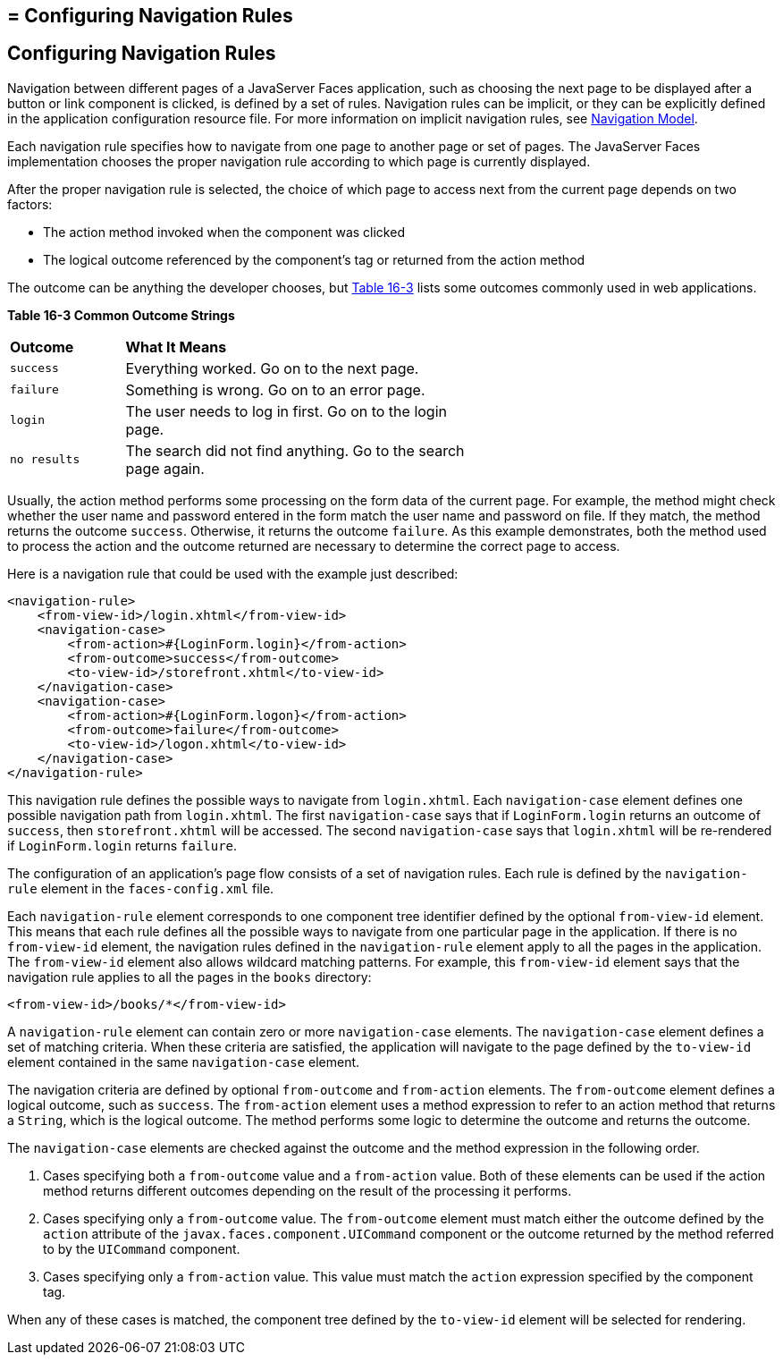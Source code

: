 ## = Configuring Navigation Rules


[[BNAXF]][[configuring-navigation-rules]]

Configuring Navigation Rules
----------------------------

Navigation between different pages of a JavaServer Faces application,
such as choosing the next page to be displayed after a button or link
component is clicked, is defined by a set of rules. Navigation rules can
be implicit, or they can be explicitly defined in the application
configuration resource file. For more information on implicit navigation
rules, see link:jsf-intro006.html#BNAQL[Navigation Model].

Each navigation rule specifies how to navigate from one page to another
page or set of pages. The JavaServer Faces implementation chooses the
proper navigation rule according to which page is currently displayed.

After the proper navigation rule is selected, the choice of which page
to access next from the current page depends on two factors:

* The action method invoked when the component was clicked
* The logical outcome referenced by the component's tag or returned from
the action method

The outcome can be anything the developer chooses, but link:#BNAXG[Table
16-3] lists some outcomes commonly used in web applications.

[[sthref96]][[BNAXG]]

*Table 16-3 Common Outcome Strings*

[width="60%",cols="15%,45%"]
|=======================================================================
|*Outcome* |*What It Means*
|`success` |Everything worked. Go on to the next page.

|`failure` |Something is wrong. Go on to an error page.

|`login` |The user needs to log in first. Go on to the login page.

|`no results` |The search did not find anything. Go to the search page
again.
|=======================================================================


Usually, the action method performs some processing on the form data of
the current page. For example, the method might check whether the user
name and password entered in the form match the user name and password
on file. If they match, the method returns the outcome `success`.
Otherwise, it returns the outcome `failure`. As this example
demonstrates, both the method used to process the action and the outcome
returned are necessary to determine the correct page to access.

Here is a navigation rule that could be used with the example just
described:

[source,oac_no_warn]
----
<navigation-rule>
    <from-view-id>/login.xhtml</from-view-id>
    <navigation-case>
        <from-action>#{LoginForm.login}</from-action>
        <from-outcome>success</from-outcome>
        <to-view-id>/storefront.xhtml</to-view-id>
    </navigation-case>
    <navigation-case>
        <from-action>#{LoginForm.logon}</from-action>
        <from-outcome>failure</from-outcome>
        <to-view-id>/logon.xhtml</to-view-id>
    </navigation-case>
</navigation-rule>
----

This navigation rule defines the possible ways to navigate from
`login.xhtml`. Each `navigation-case` element defines one possible
navigation path from `login.xhtml`. The first `navigation-case` says
that if `LoginForm.login` returns an outcome of `success`, then
`storefront.xhtml` will be accessed. The second `navigation-case` says
that `login.xhtml` will be re-rendered if `LoginForm.login` returns
`failure`.

The configuration of an application's page flow consists of a set of
navigation rules. Each rule is defined by the `navigation-rule` element
in the `faces-config.xml` file.

Each `navigation-rule` element corresponds to one component tree
identifier defined by the optional `from-view-id` element. This means
that each rule defines all the possible ways to navigate from one
particular page in the application. If there is no `from-view-id`
element, the navigation rules defined in the `navigation-rule` element
apply to all the pages in the application. The `from-view-id` element
also allows wildcard matching patterns. For example, this `from-view-id`
element says that the navigation rule applies to all the pages in the
`books` directory:

[source,oac_no_warn]
----
<from-view-id>/books/*</from-view-id>
----

A `navigation-rule` element can contain zero or more `navigation-case`
elements. The `navigation-case` element defines a set of matching
criteria. When these criteria are satisfied, the application will
navigate to the page defined by the `to-view-id` element contained in
the same `navigation-case` element.

The navigation criteria are defined by optional `from-outcome` and
`from-action` elements. The `from-outcome` element defines a logical
outcome, such as `success`. The `from-action` element uses a method
expression to refer to an action method that returns a `String`, which
is the logical outcome. The method performs some logic to determine the
outcome and returns the outcome.

The `navigation-case` elements are checked against the outcome and the
method expression in the following order.

1.  Cases specifying both a `from-outcome` value and a `from-action`
value. Both of these elements can be used if the action method returns
different outcomes depending on the result of the processing it
performs.
2.  Cases specifying only a `from-outcome` value. The `from-outcome`
element must match either the outcome defined by the `action` attribute
of the `javax.faces.component.UICommand` component or the outcome
returned by the method referred to by the `UICommand` component.
3.  Cases specifying only a `from-action` value. This value must match
the `action` expression specified by the component tag.

When any of these cases is matched, the component tree defined by the
`to-view-id` element will be selected for rendering.
